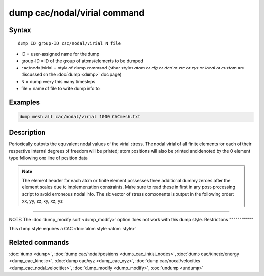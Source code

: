 .. index:: dump cac/nodal/virial

dump cac/nodal/virial command
=============================

Syntax
""""""

.. parsed-literal::

   dump ID group-ID cac/nodal/virial N file

* ID = user-assigned name for the dump
* group-ID = ID of the group of atoms/elements to be dumped
* cac/nodal/virial = style of dump command (other styles *atom* or *cfg* or *dcd* or *xtc* or *xyz* or *local* or *custom* are discussed on the :doc:`dump <dump>` doc page)
* N = dump every this many timesteps
* file = name of file to write dump info to

Examples
""""""""

.. code-block:: LAMMPS

   dump mesh all cac/nodal/virial 1000 CACmesh.txt

Description
"""""""""""

Periodically outputs the equivalent nodal values of the virial stress. The nodal virial
of all finite elements for each of their respective internal degrees of freedom will be 
printed; atom positions will also be printed and denoted by the 0 element type following
one line of position data.

.. note::

   The element header for each atom or finite element possesses three additional
   dummy zeroes after the element scales due to implementation constraints. Make sure
   to read these in first in any post-processing script to avoid erroneous nodal info.
   The six vector of stress components is output in the following order: xx, yy, zz,
   xy, xz, yz

----------

NOTE: The :doc:`dump_modify sort <dump_modify>` option
does not work with this dump style.
Restrictions
""""""""""""

This dump style requires a CAC :doc:`atom style <atom_style>`

Related commands
""""""""""""""""

:doc:`dump <dump>`, :doc:`dump cac/nodal/positions <dump_cac_initial_nodes>`,
:doc:`dump cac/kinetic/energy <dump_cac_kinetic>`, :doc:`dump cac/xyz <dump_cac_xyz>`,
:doc:`dump cac/nodal/velocities <dump_cac_nodal_velocities>`,
:doc:`dump_modify <dump_modify>`, :doc:`undump <undump>`
